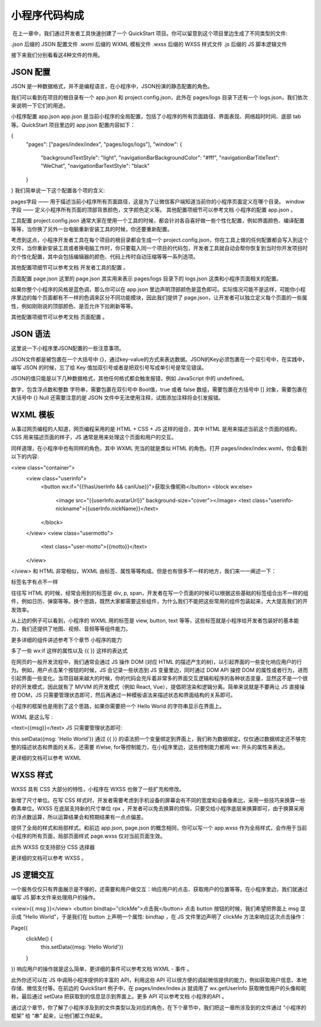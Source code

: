 小程序代码构成
=================

​ 在上一章中，我们通过开发者工具快速创建了一个 QuickStart 项目。你可以留意到这个项目里边生成了不同类型的文件:

.json 后缀的 JSON 配置文件
.wxml 后缀的 WXML 模板文件
.wxss 后缀的 WXSS 样式文件
.js 后缀的 JS 脚本逻辑文件

接下来我们分别看看这4种文件的作用。

JSON 配置
------------

JSON 是一种数据格式，并不是编程语言，在小程序中，JSON扮演的静态配置的角色。

我们可以看到在项目的根目录有一个 app.json 和 project.config.json，此外在 pages/logs 目录下还有一个 logs.json，我们依次来说明一下它们的用途。

小程序配置 app.json
app.json 是当前小程序的全局配置，包括了小程序的所有页面路径、界面表现、网络超时时间、底部 tab 等。QuickStart 项目里边的 app.json 配置内容如下：

{
  "pages": ["pages/index/index", "pages/logs/logs"],
  "window": {
    "backgroundTextStyle": "light",
    "navigationBarBackgroundColor": "#fff",
    "navigationBarTitleText": "WeChat",
    "navigationBarTextStyle": "black"
  }
}
我们简单说一下这个配置各个项的含义:

pages字段 —— 用于描述当前小程序所有页面路径，这是为了让微信客户端知道当前你的小程序页面定义在哪个目录。
window字段 —— 定义小程序所有页面的顶部背景颜色，文字颜色定义等。
其他配置项细节可以参考文档 小程序的配置 app.json 。

工具配置 project.config.json
通常大家在使用一个工具的时候，都会针对各自喜好做一些个性化配置，例如界面颜色、编译配置等等，当你换了另外一台电脑重新安装工具的时候，你还要重新配置。

考虑到这点，小程序开发者工具在每个项目的根目录都会生成一个 project.config.json，你在工具上做的任何配置都会写入到这个文件，当你重新安装工具或者换电脑工作时，你只要载入同一个项目的代码包，开发者工具就自动会帮你恢复到当时你开发项目时的个性化配置，其中会包括编辑器的颜色、代码上传时自动压缩等等一系列选项。

其他配置项细节可以参考文档 开发者工具的配置 。

页面配置 page.json
这里的 page.json 其实用来表示 pages/logs 目录下的 logs.json 这类和小程序页面相关的配置。

如果你整个小程序的风格是蓝色调，那么你可以在 app.json 里边声明顶部颜色是蓝色即可。实际情况可能不是这样，可能你小程序里边的每个页面都有不一样的色调来区分不同功能模块，因此我们提供了 page.json，让开发者可以独立定义每个页面的一些属性，例如刚刚说的顶部颜色、是否允许下拉刷新等等。

其他配置项细节可以参考文档 页面配置 。

JSON 语法
------------

这里说一下小程序里JSON配置的一些注意事项。

JSON文件都是被包裹在一个大括号中 {}，通过key-value的方式来表达数据。JSON的Key必须包裹在一个双引号中，在实践中，编写 JSON 的时候，忘了给 Key 值加双引号或者是把双引号写成单引号是常见错误。

JSON的值只能是以下几种数据格式，其他任何格式都会触发报错，例如 JavaScript 中的 undefined。

数字，包含浮点数和整数
字符串，需要包裹在双引号中
Bool值，true 或者 false
数组，需要包裹在方括号中 []
对象，需要包裹在大括号中 {}
Null
还需要注意的是 JSON 文件中无法使用注释，试图添加注释将会引发报错。

WXML 模板
------------

从事过网页编程的人知道，网页编程采用的是 HTML + CSS + JS 这样的组合，其中 HTML 是用来描述当前这个页面的结构，CSS 用来描述页面的样子，JS 通常是用来处理这个页面和用户的交互。

同样道理，在小程序中也有同样的角色，其中 WXML 充当的就是类似 HTML 的角色。打开 pages/index/index.wxml，你会看到以下的内容:

<view class="container">
  <view class="userinfo">
    <button wx:if="{{!hasUserInfo && canIUse}}">获取头像昵称</button>
    <block wx:else>
      <image src="{{userInfo.avatarUrl}}" background-size="cover"></image>
      <text class="userinfo-nickname">{{userInfo.nickName}}</text>
    </block>
  </view>
  <view class="usermotto">
    <text class="user-motto">{{motto}}</text>
  </view>
</view>
和 HTML 非常相似，WXML 由标签、属性等等构成。但是也有很多不一样的地方，我们来一一阐述一下：

标签名字有点不一样

往往写 HTML 的时候，经常会用到的标签是 div, p, span，开发者在写一个页面的时候可以根据这些基础的标签组合出不一样的组件，例如日历、弹窗等等。换个思路，既然大家都需要这些组件，为什么我们不能把这些常用的组件包装起来，大大提高我们的开发效率。

从上边的例子可以看到，小程序的 WXML 用的标签是 view, button, text 等等，这些标签就是小程序给开发者包装好的基本能力，我们还提供了地图、视频、音频等等组件能力。

更多详细的组件讲述参考下个章节 小程序的能力

多了一些 wx:if 这样的属性以及 {{ }} 这样的表达式

在网页的一般开发流程中，我们通常会通过 JS 操作 DOM (对应 HTML 的描述产生的树)，以引起界面的一些变化响应用户的行为。例如，用户点击某个按钮的时候，JS 会记录一些状态到 JS 变量里边，同时通过 DOM API 操控 DOM 的属性或者行为，进而引起界面一些变化。当项目越来越大的时候，你的代码会充斥着非常多的界面交互逻辑和程序的各种状态变量，显然这不是一个很好的开发模式，因此就有了 MVVM 的开发模式（例如 React, Vue），提倡把渲染和逻辑分离。简单来说就是不要再让 JS 直接操控 DOM，JS 只需要管理状态即可，然后再通过一种模板语法来描述状态和界面结构的关系即可。

小程序的框架也是用到了这个思路，如果你需要把一个 Hello World 的字符串显示在界面上。

WXML 是这么写 :

<text>{{msg}}</text>
JS 只需要管理状态即可:

this.setData({msg: 'Hello World'})
通过 {{ }} 的语法把一个变量绑定到界面上，我们称为数据绑定。仅仅通过数据绑定还不够完整的描述状态和界面的关系，还需要 if/else, for等控制能力，在小程序里边，这些控制能力都用 wx: 开头的属性来表达。

更详细的文档可以参考 WXML

WXSS 样式
------------

WXSS 具有 CSS 大部分的特性，小程序在 WXSS 也做了一些扩充和修改。

新增了尺寸单位。在写 CSS 样式时，开发者需要考虑到手机设备的屏幕会有不同的宽度和设备像素比，采用一些技巧来换算一些像素单位。WXSS 在底层支持新的尺寸单位 rpx ，开发者可以免去换算的烦恼，只要交给小程序底层来换算即可，由于换算采用的浮点数运算，所以运算结果会和预期结果有一点点偏差。

提供了全局的样式和局部样式。和前边 app.json, page.json 的概念相同，你可以写一个 app.wxss 作为全局样式，会作用于当前小程序的所有页面，局部页面样式 page.wxss 仅对当前页面生效。

此外 WXSS 仅支持部分 CSS 选择器

更详细的文档可以参考 WXSS 。

JS 逻辑交互
------------

一个服务仅仅只有界面展示是不够的，还需要和用户做交互：响应用户的点击、获取用户的位置等等。在小程序里边，我们就通过编写 JS 脚本文件来处理用户的操作。

<view>{{ msg }}</view>
<button bindtap="clickMe">点击我</button>
点击 button 按钮的时候，我们希望把界面上 msg 显示成 "Hello World"，于是我们在 button 上声明一个属性: bindtap ，在 JS 文件里边声明了 clickMe 方法来响应这次点击操作：

Page({
  clickMe() {
    this.setData({msg: 'Hello World'})
  }
})
响应用户的操作就是这么简单，更详细的事件可以参考文档 WXML - 事件 。

此外你还可以在 JS 中调用小程序提供的丰富的 API，利用这些 API 可以很方便的调起微信提供的能力，例如获取用户信息、本地存储、微信支付等。在前边的 QuickStart 例子中，在 pages/index/index.js 就调用了 wx.getUserInfo 获取微信用户的头像和昵称，最后通过 setData 把获取到的信息显示到界面上。更多 API 可以参考文档 小程序的API 。

通过这个章节，你了解了小程序涉及到的文件类型以及对应的角色，在下个章节中，我们把这一章所涉及到的文件通过 “小程序的框架” 给 “串” 起来，让他们都工作起来。